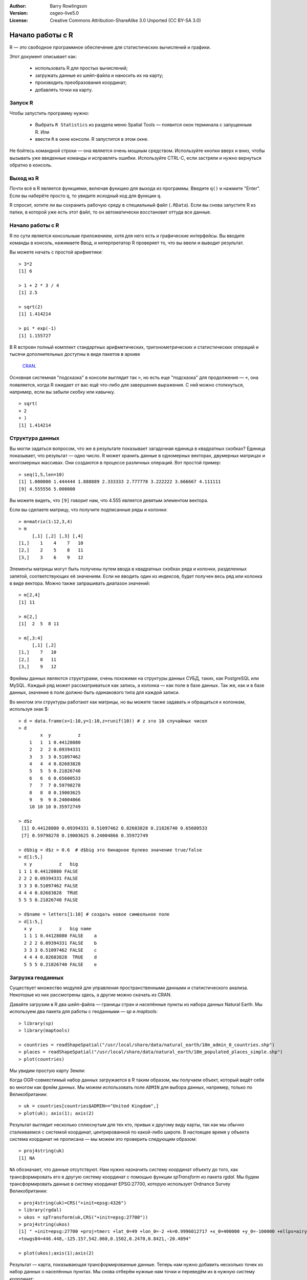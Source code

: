 :Author: Barry Rowlingson
:Version: osgeo-live5.0
:License: Creative Commons Attribution-ShareAlike 3.0 Unported  (CC BY-SA 3.0)

.. image:: ../../images/project_logos/logo-R.jpg
  :scale: 60 %
  :alt: project logo
  :align: right

********************************************************************************
Начало работы с R
********************************************************************************

R — это свободное программное обеспечение для статистических вычислений и графики.

Этот документ описывает как:

  * использовать R для простых вычислений;
  * загружать данные из шейп-файла и наносить их на карту;
  * производить преобразования координат;
  * добавлять точки на карту.

Запуск R
================================================================================

Чтобы запустить программу нужно:

  * Выбрать ``R Statistics`` из раздела меню Spatial Tools — появится окон терминала с запущенным R. Или
  * ввести ``R`` в окне консоли. R запустится в этом окне.

Не бойтесь командной строки — она является очень мощным средством. Используйте кнопки вверх и вниз, чтобы вызывать уже введенные команды и исправлять ошибки. Используйте CTRL-C, если застряли и нужно вернуться обратно в консоль.

Выход из R
================================================================================

Почти всё в R является функциями, включая функцию для выхода из программы. Введите
``q()`` и нажмите "Enter". Если вы наберёте просто ``q``, то увидите исходный код для функции ``q``.

R спросит, хотите ли вы сохранить рабочую среду в специальный файл (``.RData``). Если вы снова
запустите R из папки, в которой уже есть этот файл, то он автоматически восстановит оттуда все данные.


Начало работы с R
================================================================================

R по сути является консольным приложением, хотя для него есть и графические интерфейсы.
Вы вводите команды в консоль, нажимаете Ввод, и интерпретатор R проверяет то, что вы ввели и выводит результат.

Вы можете начать с простой арифметики:

::

   > 3*2
   [1] 6

   > 1 + 2 * 3 / 4
   [1] 2.5

   > sqrt(2)
   [1] 1.414214

   > pi * exp(-1)
   [1] 1.155727


В R встроен полный комплект стандартных арифметических, тригонометрических и статистических операций
и тысячи дополнительных доступны в виде пакетов в архиве 
 `CRAN <http://cran.r-project.org/>`_.

Основная системная "подсказка" в консоли выглядит так ``>``, но есть еще "подсказка" для продолжения — ``+``, 
она появляется, когда R ожидает от вас ещё что-либо для завершения выражения. С ней можно столкнуться, 
например, если вы забыли скобку или кавычку.

::

   > sqrt(
   + 2
   + )
   [1] 1.414214


Структура данных
================================================================================

Вы могли задаться вопросом, что же в результате показывает загадочная единица в квадратных скобках?
Единица показывает, что результат — одно число. R может хранить данные в одномерных векторах, двумерных
матрицах и многомерных массивах. Они создаются в процессе различных операций. Вот простой пример:

::

    > seq(1,5,len=10)
    [1] 1.000000 1.444444 1.888889 2.333333 2.777778 3.222222 3.666667 4.111111
    [9] 4.555556 5.000000

Вы можете видеть, что ``[9]`` говорит нам, что 4.555 является девятым элементом вектора. 

Если вы сделаете матрицу, что получите подписанные ряды и колонки:

::

	> m=matrix(1:12,3,4)
	> m
	     [,1] [,2] [,3] [,4]
	[1,]    1    4    7   10
	[2,]    2    5    8   11
	[3,]    3    6    9   12

Элементы матрицы могут быть получены путем ввода в квадратных скобках ряда и колонки, разделенных запятой, соответствующих её значениям. Если не вводить один из индексов, будет получен весь ряд или колонка в виде вектора. Можно также запрашивать диапазон значений:

::

	> m[2,4]
	[1] 11

	> m[2,]
	[1]  2  5  8 11

	> m[,3:4]
	     [,1] [,2]
	[1,]    7   10
	[2,]    8   11
	[3,]    9   12

Фреймы данных являются структурами, очень похожими на структуры данных СУБД, таких, как PostgreSQL или MySQL. Каждый ряд может рассматриваться как запись, а колонка — как поле в базе данных. Так же, как и в базе данных, значение в поле должно быть одинакового типа для каждой записи.

Во многом эти структуры работают как матрицы, но вы можете также задавать и обращаться к колонкам, используя знак $:

::

	> d = data.frame(x=1:10,y=1:10,z=runif(10)) # z это 10 случайных чисел
	> d
	        x  y          z 
	    1   1  1 0.44128080 
	    2   2  2 0.09394331 
	    3   3  3 0.51097462 
	    4   4  4 0.82683828 
	    5   5  5 0.21826740 
	    6   6  6 0.65600533 
	    7   7  7 0.59798278 
	    8   8  8 0.19003625 
	    9   9  9 0.24004866 
	    10 10 10 0.35972749 

	> d$z
	 [1] 0.44128080 0.09394331 0.51097462 0.82683828 0.21826740 0.65600533
	 [7] 0.59798278 0.19003625 0.24004866 0.35972749

	> d$big = d$z > 0.6  # d$big это бинарное булево значение true/false
	> d[1:5,]
	  x y          z   big
	1 1 1 0.44128080 FALSE
	2 2 2 0.09394331 FALSE
	3 3 3 0.51097462 FALSE
	4 4 4 0.82683828  TRUE
	5 5 5 0.21826740 FALSE

	> d$name = letters[1:10] # создать новое символьное поле
	> d[1:5,]
	  x y          z   big name
	  1 1 1 0.44128080 FALSE    a
	  2 2 2 0.09394331 FALSE    b
	  3 3 3 0.51097462 FALSE    c
	  4 4 4 0.82683828  TRUE    d
	  5 5 5 0.21826740 FALSE    e



Загрузка геоданных
================================================================================

Существует множество модулей для управления пространственными данными и
статистического анализа. Некоторые из них рассмотрены здесь, а другие можно скачать из CRAN.

Давайте загрузим в R два шейп-файла — границы стран и населённые пункты из набора данных 
Natural Earth. Мы используем два пакета для работы с геоданными — *sp* и *maptools*:

::

	> library(sp)
	> library(maptools)

	> countries = readShapeSpatial("/usr/local/share/data/natural_earth/10m_admin_0_countries.shp")
	> places = readShapeSpatial("/usr/local/share/data/natural_earth/10m_populated_places_simple.shp")
	> plot(countries)

Мы увидим простую карту Земли:

.. image:: ../../images/screenshots/1024x768/r_plot1.png

Когда OGR-совместимый набор данных загружается в R таким образом, мы получаем объект, который ведёт себя во многом как фрейм данных. Мы можем использовать поле ``ADMIN`` для выбора данных, например, только по Великобритании:

::

	> uk = countries[countries$ADMIN=="United Kingdom",]
	> plot(uk); axis(1); axis(2)

.. image:: ../../images/screenshots/1024x768/r_plot2.png

Результат выглядит несколько сплюснутым для тех кто, привык к другому виду карты, так как мы обычно сталкиваемся с системой координат, центрированной по какой-либо широте. В настоящее время у объекта система координат не прописана — мы можем это проверить следующим образом:

::

	> proj4string(uk)
	[1] NA

``NA`` обозначает, что данные отсутствуют. Нам нужно назначить систему координат объекту до того, как трансформировать его в другую систему координат с помощью функции *spTransform* из пакета *rgdal*. Мы будем трансформировать данные в систему координат EPSG:27700, которую использует Ordnance Survey Великобритании:

::

	> proj4string(uk)=CRS("+init=epsg:4326")
	> library(rgdal)
	> ukos = spTransform(uk,CRS("+init=epsg:27700"))
	> proj4string(ukos)
	[1] " +init=epsg:27700 +proj=tmerc +lat_0=49 +lon_0=-2 +k=0.9996012717 +x_0=400000 +y_0=-100000 +ellps=airy +datum=OSGB36 +units=m +no_defs
	+towgs84=446.448,-125.157,542.060,0.1502,0.2470,0.8421,-20.4894"

	> plot(ukos);axis(1);axis(2)

Результат — карта, показывающая трансформированные данные. Теперь нам нужно добавить несколько точек из набор данных о населённых пунктах. Мы снова отберём нужные нам точки и переведём их в нужную систему координат:

::

	> ukpop = places[places$ADM0NAME=="United Kingdom",]
	> proj4string(ukpop)=CRS("+init=epsg:4326")
	> ukpop = spTransform(ukpop,CRS("+init=epsg:27700"))

Мы добавим эти точки к нашей карте, масштабировав их по размеру в зависимости от квадратного корня населения (это сделает символ пропорциональным населению), мы также сделаем их красного цвета и используем в качестве символа "залитый" кружок:
::

	> points(ukpop,cex=sqrt(ukpop$POP_MAX/1000000),col="red",pch=19)
	> title("UK Population centre sizes")

и наша конечная карта будет выглядеть так:

.. image:: ../../images/screenshots/1024x768/r_plot3.png


Виньетки
================================================================================

В прошлом документация по пакетам R обычно представляла собой скупые описания для каждой функции. 
Теперь авторам предлагается также писать так называемые "виньетки" — "дружественное к пользователю" введение в использование пакета. Если ввести команду ``vignette()`` без аргументов, то можно получить список виньеток, доступных на данный момент в системе.
Попробуйте ввести ``vignette("sp")`` и вы получите техническое введение в структуры пространственных данных R, или ``vignette("spdep")`` чтобы почитать про статанализ пространственных автокорреляций. ``vignette("gstat")`` познакомит с использованием пакета *gstat*  для пространственной интерполяции с использованием кригинга.

Дополнительная информация
================================================================================

Общую информацию об R можно найти в официальном `Введении в R <http://cran.r-project.org/doc/manuals/R-intro.html>`_ или в любой другой документации с домашней страницы `Проекта R Project <http://www.r-project.org/>`_.

Подробную информацию о пространственных возможностях R можно найти в `R Spatial Task View <http://cran.r-project.org/web/views/Spatial.html>`_

Также может оказаться полезным страница `R-Spatial <http://r-spatial.sourceforge.net/>`_ 
на *sourceforge*, где можно найти полезные ссылки и информацию о листе рассылки R-sig-Geo.

